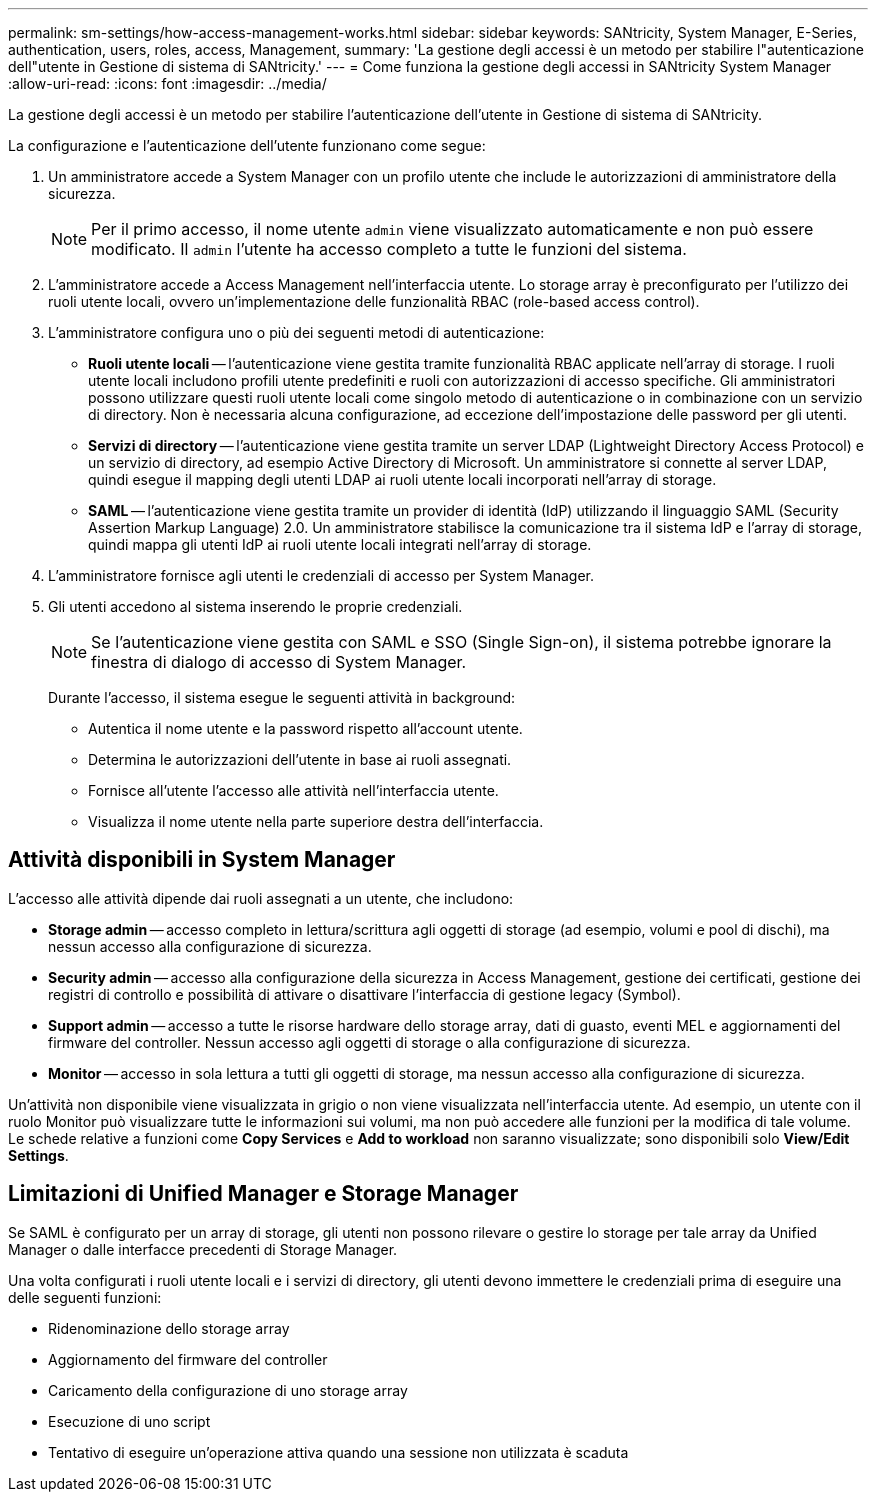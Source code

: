---
permalink: sm-settings/how-access-management-works.html 
sidebar: sidebar 
keywords: SANtricity, System Manager, E-Series, authentication, users, roles, access, Management, 
summary: 'La gestione degli accessi è un metodo per stabilire l"autenticazione dell"utente in Gestione di sistema di SANtricity.' 
---
= Come funziona la gestione degli accessi in SANtricity System Manager
:allow-uri-read: 
:icons: font
:imagesdir: ../media/


[role="lead"]
La gestione degli accessi è un metodo per stabilire l'autenticazione dell'utente in Gestione di sistema di SANtricity.

La configurazione e l'autenticazione dell'utente funzionano come segue:

. Un amministratore accede a System Manager con un profilo utente che include le autorizzazioni di amministratore della sicurezza.
+
[NOTE]
====
Per il primo accesso, il nome utente `admin` viene visualizzato automaticamente e non può essere modificato. Il `admin` l'utente ha accesso completo a tutte le funzioni del sistema.

====
. L'amministratore accede a Access Management nell'interfaccia utente. Lo storage array è preconfigurato per l'utilizzo dei ruoli utente locali, ovvero un'implementazione delle funzionalità RBAC (role-based access control).
. L'amministratore configura uno o più dei seguenti metodi di autenticazione:
+
** *Ruoli utente locali* -- l'autenticazione viene gestita tramite funzionalità RBAC applicate nell'array di storage. I ruoli utente locali includono profili utente predefiniti e ruoli con autorizzazioni di accesso specifiche. Gli amministratori possono utilizzare questi ruoli utente locali come singolo metodo di autenticazione o in combinazione con un servizio di directory. Non è necessaria alcuna configurazione, ad eccezione dell'impostazione delle password per gli utenti.
** *Servizi di directory* -- l'autenticazione viene gestita tramite un server LDAP (Lightweight Directory Access Protocol) e un servizio di directory, ad esempio Active Directory di Microsoft. Un amministratore si connette al server LDAP, quindi esegue il mapping degli utenti LDAP ai ruoli utente locali incorporati nell'array di storage.
** *SAML* -- l'autenticazione viene gestita tramite un provider di identità (IdP) utilizzando il linguaggio SAML (Security Assertion Markup Language) 2.0. Un amministratore stabilisce la comunicazione tra il sistema IdP e l'array di storage, quindi mappa gli utenti IdP ai ruoli utente locali integrati nell'array di storage.


. L'amministratore fornisce agli utenti le credenziali di accesso per System Manager.
. Gli utenti accedono al sistema inserendo le proprie credenziali.
+
[NOTE]
====
Se l'autenticazione viene gestita con SAML e SSO (Single Sign-on), il sistema potrebbe ignorare la finestra di dialogo di accesso di System Manager.

====
+
Durante l'accesso, il sistema esegue le seguenti attività in background:

+
** Autentica il nome utente e la password rispetto all'account utente.
** Determina le autorizzazioni dell'utente in base ai ruoli assegnati.
** Fornisce all'utente l'accesso alle attività nell'interfaccia utente.
** Visualizza il nome utente nella parte superiore destra dell'interfaccia.






== Attività disponibili in System Manager

L'accesso alle attività dipende dai ruoli assegnati a un utente, che includono:

* *Storage admin* -- accesso completo in lettura/scrittura agli oggetti di storage (ad esempio, volumi e pool di dischi), ma nessun accesso alla configurazione di sicurezza.
* *Security admin* -- accesso alla configurazione della sicurezza in Access Management, gestione dei certificati, gestione dei registri di controllo e possibilità di attivare o disattivare l'interfaccia di gestione legacy (Symbol).
* *Support admin* -- accesso a tutte le risorse hardware dello storage array, dati di guasto, eventi MEL e aggiornamenti del firmware del controller. Nessun accesso agli oggetti di storage o alla configurazione di sicurezza.
* *Monitor* -- accesso in sola lettura a tutti gli oggetti di storage, ma nessun accesso alla configurazione di sicurezza.


Un'attività non disponibile viene visualizzata in grigio o non viene visualizzata nell'interfaccia utente. Ad esempio, un utente con il ruolo Monitor può visualizzare tutte le informazioni sui volumi, ma non può accedere alle funzioni per la modifica di tale volume. Le schede relative a funzioni come *Copy Services* e *Add to workload* non saranno visualizzate; sono disponibili solo *View/Edit Settings*.



== Limitazioni di Unified Manager e Storage Manager

Se SAML è configurato per un array di storage, gli utenti non possono rilevare o gestire lo storage per tale array da Unified Manager o dalle interfacce precedenti di Storage Manager.

Una volta configurati i ruoli utente locali e i servizi di directory, gli utenti devono immettere le credenziali prima di eseguire una delle seguenti funzioni:

* Ridenominazione dello storage array
* Aggiornamento del firmware del controller
* Caricamento della configurazione di uno storage array
* Esecuzione di uno script
* Tentativo di eseguire un'operazione attiva quando una sessione non utilizzata è scaduta

